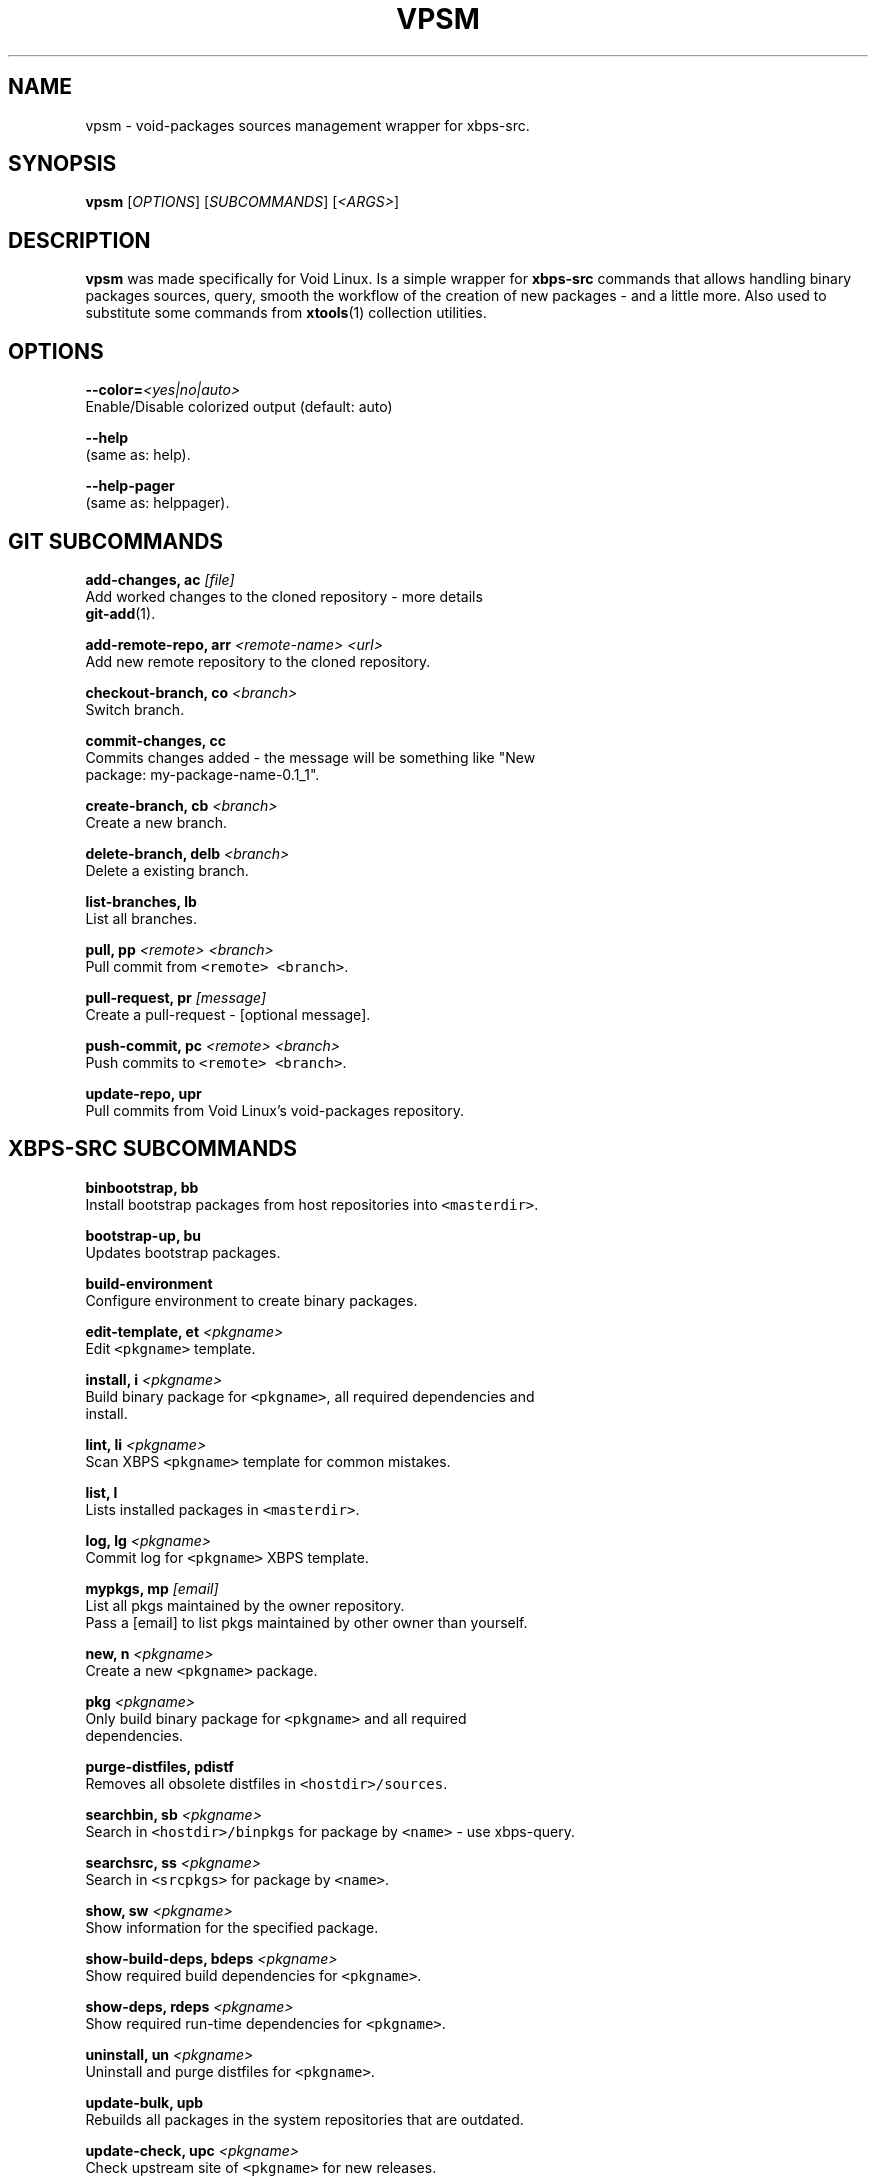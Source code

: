 .TH VPSM 1 "OCTUBER 2018" Linux "User Manuals"
.SH NAME
.PP
vpsm \- void\-packages sources management wrapper for xbps\-src.

.SH SYNOPSIS
.PP
\fBvpsm\fP [\fIOPTIONS\fP] [\fISUBCOMMANDS\fP] [\fI<ARGS>\fP]

.SH DESCRIPTION
.PP
\fBvpsm\fP was made specifically for Void Linux. Is a simple wrapper for \fBxbps\-src\fP commands that allows handling binary packages sources, query, smooth the workflow of the creation of new packages \- and a little more. Also used to substitute some commands from \fBxtools\fP(1) collection utilities.

.SH OPTIONS
.PP
\fB\-\-color=\fP\fI<yes|no|auto>\fP
  Enable/Disable colorized output (default: auto)

.PP
\fB\-\-help\fP
  (same as: help).

.PP
\fB\-\-help\-pager\fP
  (same as: helppager).

.SH GIT SUBCOMMANDS
.PP
\fBadd\-changes, ac\fP \fI[file]\fP
  Add worked changes to the cloned repository \- more details
  \fBgit\-add\fP(1).

.PP
\fBadd\-remote\-repo, arr\fP \fI<remote-name> <url>\fP
  Add new remote repository to the cloned repository.

.PP
\fBcheckout\-branch, co\fP \fI<branch>\fP
  Switch branch.

.PP
\fBcommit\-changes, cc\fP
  Commits changes added \- the message will be something like "New
  package: my\-package\-name\-0.1\_1".

.PP
\fBcreate\-branch, cb\fP \fI<branch>\fP
  Create a new branch.

.PP
\fBdelete\-branch, delb\fP \fI<branch>\fP
  Delete a existing branch.

.PP
\fBlist\-branches, lb\fP
  List all branches.

.PP
\fBpull, pp\fP \fI<remote> <branch>\fP
  Pull commit from \fB\fC<remote> <branch>\fR\&.

.PP
\fBpull\-request, pr\fP \fI[message]\fP
  Create a pull\-request \- [optional message].

.PP
\fBpush\-commit, pc\fP \fI<remote> <branch>\fP
  Push commits to \fB\fC<remote> <branch>\fR\&.

.PP
\fBupdate\-repo, upr\fP
  Pull commits from Void Linux's void\-packages repository.

.SH XBPS\-SRC SUBCOMMANDS
.PP
\fBbinbootstrap, bb\fP
  Install bootstrap packages from host repositories into \fB\fC<masterdir>\fR\&.

.PP
\fBbootstrap\-up, bu\fP
  Updates bootstrap packages.

.PP
\fBbuild\-environment\fP
  Configure environment to create binary packages.

.PP
\fBedit\-template, et\fP \fI<pkgname>\fP
  Edit \fB\fC<pkgname>\fR template.

.PP
\fBinstall, i\fP \fI<pkgname>\fP
  Build binary package for \fB\fC<pkgname>\fR, all required dependencies and
  install.

.PP
\fBlint, li\fP \fI<pkgname>\fP
  Scan XBPS \fB\fC<pkgname>\fR template for common mistakes.

.PP
\fBlist, l\fP
  Lists installed packages in \fB\fC<masterdir>\fR\&.

.PP
\fBlog, lg\fP \fI<pkgname>\fP
  Commit log for \fB\fC<pkgname>\fR XBPS template.

.PP
\fBmypkgs, mp\fP \fI[email]\fP
  List all pkgs maintained by the owner repository.
  Pass a [email] to list pkgs maintained by other owner than yourself.

.PP
\fBnew, n\fP \fI<pkgname>\fP
  Create a new \fB\fC<pkgname>\fR package.

.PP
\fBpkg\fP \fI<pkgname>\fP
  Only build binary package for \fB\fC<pkgname>\fR and all required
  dependencies.

.PP
\fBpurge\-distfiles, pdistf\fP
  Removes all obsolete distfiles in \fB\fC<hostdir>/sources\fR\&.

.PP
\fBsearchbin, sb\fP \fI<pkgname>\fP
  Search in \fB\fC<hostdir>/binpkgs\fR for package by \fB\fC<name>\fR \- use xbps\-query.

.PP
\fBsearchsrc, ss\fP \fI<pkgname>\fP
  Search in \fB\fC<srcpkgs>\fR for package by \fB\fC<name>\fR\&.

.PP
\fBshow, sw\fP \fI<pkgname>\fP
  Show information for the specified package.

.PP
\fBshow\-build\-deps, bdeps\fP \fI<pkgname>\fP
  Show required build dependencies for \fB\fC<pkgname>\fR\&.

.PP
\fBshow\-deps, rdeps\fP \fI<pkgname>\fP
  Show required run\-time dependencies for \fB\fC<pkgname>\fR\&.

.PP
\fBuninstall, un\fP \fI<pkgname>\fP
  Uninstall and purge distfiles for \fB\fC<pkgname>\fR\&.

.PP
\fBupdate\-bulk, upb\fP
  Rebuilds all packages in the system repositories that are outdated.

.PP
\fBupdate\-check, upc\fP \fI<pkgname>\fP
  Check upstream site of \fB\fC<pkgname>\fR for new releases.

.PP
\fBupdate\-sys, ups\fP
  Rebuilds packages in system and updates them.

.PP
\fBxgsum\fP \fI<pkgname>\fP
  Generate SHA256 for \fB\fC<pkgname>\fR template \- more details \fBxtools\fP(1).

.PP
\fBxinstall, xi\fP \fI<pkgname>\fP
  Like xbps\-install \-S \fB\fC<pkgname>\fR, but take cwd repo and sudo/su into
  account.

.SH ENVIRONMENT
.PP
\fBXBPS\_DISTDIR\fP
  The void\-packages repository directory path passed to the \fBvpsm\fP
  command.

.SH BUGS
.PP
All bugs should be reported to 
\[la]https://github.com/sinetoami/vpsm\[ra]

.SH AUTHOR
.PP
\fB\fCSinésio Neto <sinetoami> <sinetoami@gmail.com>\fR

.SH SEE ALSO
.PP
\fBxtools\fP(1), \fBgit\-add\fP(1)

.SH SEE ALSO
.PP
MIT License
